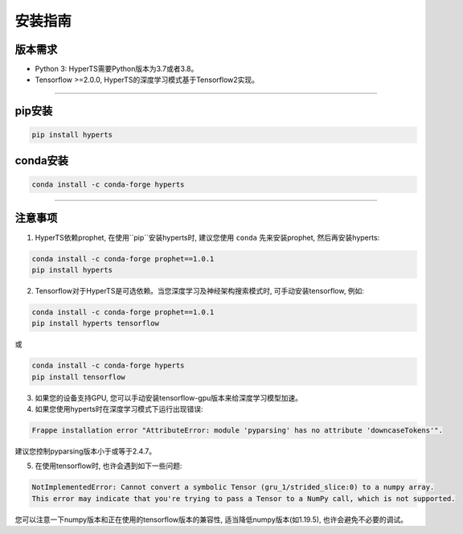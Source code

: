 安装指南
########


版本需求
========
* Python 3: HyperTS需要Python版本为3.7或者3.8。

* Tensorflow >=2.0.0, HyperTS的深度学习模式基于Tensorflow2实现。

-----------

pip安装
========

.. code-block:: sh

    pip install hyperts


conda安装
==========

.. code-block:: sh

    conda install -c conda-forge hyperts

-----------


注意事项
==========

1. HyperTS依赖prophet, 在使用``pip``安装hyperts时, 建议您使用 ``conda`` 先来安装prophet, 然后再安装hyperts:

.. code-block:: sh

    conda install -c conda-forge prophet==1.0.1
    pip install hyperts

2. Tensorflow对于HyperTS是可选依赖。当您深度学习及神经架构搜索模式时, 可手动安装tensorflow, 例如:

.. code-block:: sh

    conda install -c conda-forge prophet==1.0.1
    pip install hyperts tensorflow

或

.. code-block:: sh

    conda install -c conda-forge hyperts
    pip install tensorflow

3. 如果您的设备支持GPU, 您可以手动安装tensorflow-gpu版本来给深度学习模型加速。

4. 如果您使用hyperts时在深度学习模式下运行出现错误:

.. code-block:: none

    Frappe installation error "AttributeError: module 'pyparsing' has no attribute 'downcaseTokens'".

建议您控制pyparsing版本小于或等于2.4.7。

5. 在使用tensorflow时, 也许会遇到如下一些问题:
   
.. code-block:: none

    NotImplementedError: Cannot convert a symbolic Tensor (gru_1/strided_slice:0) to a numpy array. 
    This error may indicate that you're trying to pass a Tensor to a NumPy call, which is not supported.

您可以注意一下numpy版本和正在使用的tensorflow版本的兼容性, 适当降低numpy版本(如1.19.5), 也许会避免不必要的调试。
